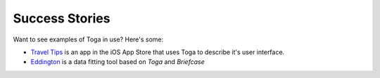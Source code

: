 Success Stories
===============

Want to see examples of Toga in use? Here's some:

* `Travel Tips <https://itunes.apple.com/au/app/travel-tips/id1336372310>`_ is an app in the iOS App Store that uses Toga to describe it's user interface.
* `Eddington <https://github.com/EddLabs/eddington-gui>`_ is a data fitting tool based on *Toga* and *Briefcase*
